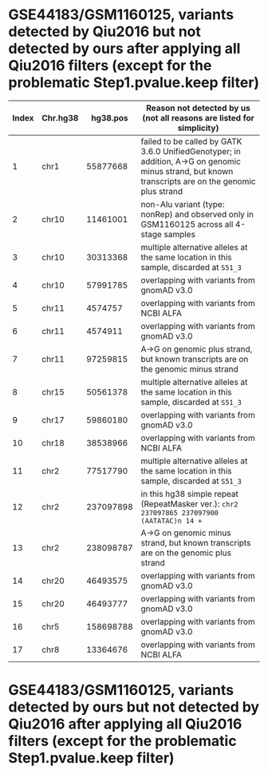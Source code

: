 * GSE44183/GSM1160125, variants detected by Qiu2016 but not detected by ours after applying all Qiu2016 filters (except for the problematic Step1.pvalue.keep filter)

| Index | Chr.hg38 |  hg38.pos | Reason not detected by us (not all reasons are listed for simplicity)                                                                               |
|-------+----------+-----------+-----------------------------------------------------------------------------------------------------------------------------------------------------|
|     1 | chr1     |  55877668 | failed to be called by GATK 3.6.0 UnifiedGenotyper; in addition, A->G on genomic minus strand, but known transcripts are on the genomic plus strand |
|     2 | chr10    |  11461001 | non-Alu variant (type: nonRep) and observed only in GSM1160125 across all 4-stage samples                                                           |
|     3 | chr10    |  30313368 | multiple alternative alleles at the same location in this sample, discarded at ~S51_3~                                                              |
|     4 | chr10    |  57991785 | overlapping with variants from gnomAD v3.0                                                                                                          |
|     5 | chr11    |   4574757 | overlapping with variants from NCBI ALFA                                                                                                            |
|     6 | chr11    |   4574911 | overlapping with variants from gnomAD v3.0                                                                                                          |
|     7 | chr11    |  97259815 | A->G on genomic plus strand, but known transcripts are on the genomic minus strand                                                                  |
|     8 | chr15    |  50561378 | multiple alternative alleles at the same location in this sample, discarded at ~S51_3~                                                              |
|     9 | chr17    |  59860180 | overlapping with variants from gnomAD v3.0                                                                                                          |
|    10 | chr18    |  38538966 | overlapping with variants from NCBI ALFA                                                                                                            |
|    11 | chr2     |  77517790 | multiple alternative alleles at the same location in this sample, discarded at ~S51_3~                                                              |
|    12 | chr2     | 237097898 | in this hg38 simple repeat (RepeatMasker ver.): ~chr2 237097865 237097900 (AATATAC)n 14 +~                                                          |
|    13 | chr2     | 238098787 | A->G on genomic minus strand, but known transcripts are on the genomic plus strand                                                                  |
|    14 | chr20    |  46493575 | overlapping with variants from gnomAD v3.0                                                                                                          |
|    15 | chr20    |  46493777 | overlapping with variants from gnomAD v3.0                                                                                                          |
|    16 | chr5     | 158698788 | overlapping with variants from gnomAD v3.0                                                                                                          |
|    17 | chr8     |  13364676 | overlapping with variants from NCBI ALFA                                                                                                            |


* GSE44183/GSM1160125, variants detected by ours but not detected by Qiu2016 after applying all Qiu2016 filters (except for the problematic Step1.pvalue.keep filter)
